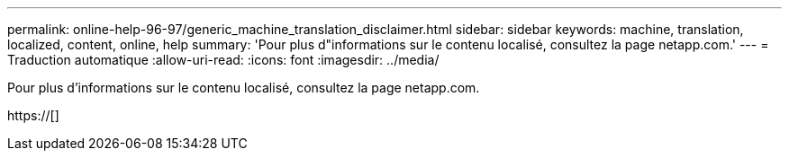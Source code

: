---
permalink: online-help-96-97/generic_machine_translation_disclaimer.html 
sidebar: sidebar 
keywords: machine, translation, localized, content, online, help 
summary: 'Pour plus d"informations sur le contenu localisé, consultez la page netapp.com.' 
---
= Traduction automatique
:allow-uri-read: 
:icons: font
:imagesdir: ../media/


Pour plus d'informations sur le contenu localisé, consultez la page netapp.com.

https://[]
